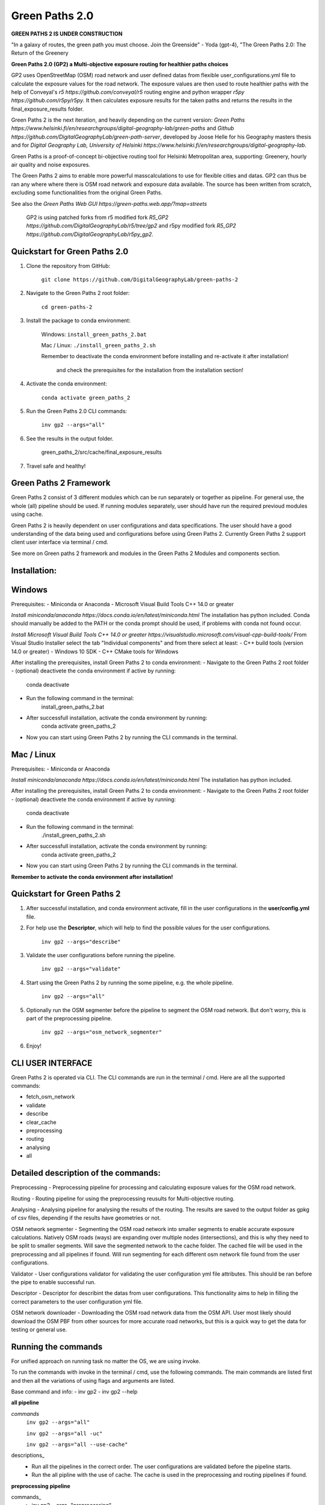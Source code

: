 =============
Green Paths 2.0
=============

**GREEN PATHS 2 IS UNDER CONSTRUCTION**



.. image:: https://img.shields.io/pypi/v/green_paths_2.svg
        :target: https://pypi.python.org/pypi/green_paths_2

.. image:: https://img.shields.io/travis/roopehub/green_paths_2.svg
        :target: https://travis-ci.com/roopehub/green_paths_2

.. image:: https://readthedocs.org/projects/green-paths-2/badge/?version=latest
        :target: https://green-paths-2.readthedocs.io/en/latest/?version=latest
        :alt: Documentation Status




"In a galaxy of routes, the green path you must choose. Join the Greenside" - Yoda (gpt-4), "The Green Paths 2.0: The Return of the Greenery


**Green Paths 2.0 (GP2) a Multi-objective exposure routing for healthier paths choices**


GP2 uses OpenStreetMap (OSM) road network and user defined datas from flexible user_configurations.yml file to calculate the exposure values for the road network.
The exposure values are then used to route healthier paths with the help of Conveyal's `r5 https://github.com/conveyal/r5` routing engine
and python wrapper `r5py https://github.com/r5py/r5py`. It then calculates exposure results for the taken paths and returns the results in the final_exposure_results folder.

Green Paths 2 is the next iteration, and heavily depending on the current version: `Green Paths https://www.helsinki.fi/en/researchgroups/digital-geography-lab/green-paths` and `Github https://github.com/DigitalGeographyLab/green-path-server`,
developed by Joose Helle for his Geography masters thesis and for `Digital Geography Lab, University of Helsinki https://www.helsinki.fi/en/researchgroups/digital-geography-lab`.

Green Paths is a proof-of-concept bi-objective routing tool for Helsinki Metropolitan area, supporting: Greenery, hourly air quality and noise exposures.

The Green Paths 2 aims to enable more powerful masscalculations to use for flexible cities and datas. GP2 can thus be ran any where where there is OSM road network and exposure data available. The source has been written from scratch, excluding some functionalities from the original Green Paths.

See also the `Green Paths Web GUI https://green-paths.web.app/?map=streets`


        GP2 is using patched forks from r5 modified fork `R5_GP2 https://github.com/DigitalGeographyLab/r5/tree/gp2` and r5py modified fork `R5_GP2 https://github.com/DigitalGeographyLab/r5py_gp2`.


Quickstart for Green Paths 2.0
----------

1. Clone the repository from GitHub:

        ``git clone https://github.com/DigitalGeographyLab/green-paths-2``

2. Navigate to the Green Paths 2 root folder:

        ``cd green-paths-2``

3. Install the package to conda environment:
        
        Windows:
        ``install_green_paths_2.bat``

        Mac / Linux:
        ``./install_green_paths_2.sh``

        Remember to deactivate the conda environment before installing and re-activate it after installation!

                and check the prerequisites for the installation from the installation section!


4. Activate the conda environment:
        
        ``conda activate green_paths_2``

5. Run the Green Paths 2.0 CLI commands:

        ``inv gp2 --args="all"``

6. See the results in the output folder.

        green_paths_2/src/cache/final_exposure_results

7. Travel safe and healthy!



Green Paths 2 Framework
----------

Green Paths 2 consist of 3 different modules which can be run separately or together as pipeline. For general use, the whole (all) pipeline should be used. If running modules separately,
user should have run the required previoud modules using cache.

Green Paths 2 is heavily dependent on user configurations and data specifications. The user should have a good understanding of the data being used and configurations before using Green Paths 2.
Currently Green Paths 2 support client user interface via terminal / cmd.

See more on Green paths 2 framework and modules in the Green Paths 2 Modules and components section.



Installation:
----------

Windows
----------

Prerequisites:
- Miniconda or Anaconda
- Microsoft Visual Build Tools C++ 14.0 or greater

`Install miniconda/anaconda https://docs.conda.io/en/latest/miniconda.html`
The installation has python included.
Conda should manually be added to the PATH or the conda prompt should be used, if problems with conda not found occur.

`Install Microsoft Visual Build Tools C++ 14.0 or greater https://visualstudio.microsoft.com/visual-cpp-build-tools/`
From Visual Studio Installer select the tab "Individual components" and from there select at least:
- C++ build tools (version 14.0 or greater)
- Windows 10 SDK
- C++ CMake tools for Windows

After installing the prerequisites, install Green Paths 2 to conda environment:
- Navigate to the Green Paths 2 root folder
- (optional) deactivete the conda environment if active by running:
        conda deactivate
- Run the following command in the terminal:
        install_green_paths_2.bat
- After successfull installation, activate the conda environment by running:
        conda activate green_paths_2
- Now you can start using Green Paths 2 by running the CLI commands in the terminal.


Mac / Linux
----------

Prerequisites:
- Miniconda or Anaconda

`Install miniconda/anaconda https://docs.conda.io/en/latest/miniconda.html`
The installation has python included.

After installing the prerequisites, install Green Paths 2 to conda environment:
- Navigate to the Green Paths 2 root folder
- (optional) deactivete the conda environment if active by running:
        conda deactivate
- Run the following command in the terminal:
        ./install_green_paths_2.sh
- After successfull installation, activate the conda environment by running:
        conda activate green_paths_2
- Now you can start using Green Paths 2 by running the CLI commands in the terminal.


**Remember to activate the conda environment after installation!**


Quickstart for Green Paths 2
----------

1. After successful installation, and conda environment activate, fill in the user configurations in the **user/config.yml** file.

2. For help use the **Descriptor**, which will help to find the possible values for the user configurations.

        ``inv gp2 --args="describe"``

3. Validate the user configurations before running the pipeline.

        ``inv gp2 --args="validate"``

4. Start using the Green Paths 2 by running the some pipeline, e.g. the whole pipeline.

        ``inv gp2 --args="all"``

5. Optionally run the OSM segmenter before the pipeline to segment the OSM road network. But don't worry, this is part of the preprocessing pipeline.

        ``inv gp2 --args="osm_network_segmenter"``

6. Enjoy!




CLI USER INTERFACE
----------

Green Paths 2 is operated via CLI. The CLI commands are run in the terminal / cmd. Here are all the supported commands:

- fetch_osm_network
- validate
- describe
- clear_cache
- preprocessing
- routing
- analysing
- all


Detailed description of the commands:
----------

Preprocessing
- Preprocessing pipeline for processing and calculating exposure values for the OSM road network.

Routing
- Routing pipeline for using the preprocessing reusults for Multi-objective routing.

Analysing
- Analysing pipeline for analysing the results of the routing. The results are saved to the output folder as gpkg of csv files, depending if the results have geometries or not.

OSM network segmenter
- Segmenting the OSM road network into smaller segments to enable accurate exposure calculations. Natively OSM roads (ways) are expanding over multiple nodes (intersections),
and this is why they need to be split to smaller segments. Will save the segmented network to the cache folder. The cached file will be used in the preprocessing and all pipelines if found.
Will run segmenting for each different osm network file found from the user configurations.

Validator 
- User configurations validator for validating the user configuration yml file attributes. This should be ran before the pipe to enable successful run.

Descriptor
- Descriptor for describint the datas from user configurations. This functionality aims to help in filling the correct parameters to the user configuration yml file.


OSM network downloader
- Downloading the OSM road network data from the OSM API. User most likely should download the OSM PBF from other sources for more accurate road networks,
but this is a quick way to get the data for testing or general use.


Running the commands
----------

For unified approach on running task no matter the OS, we are using invoke.

To run the commands with invoke in the terminal / cmd, use the following commands.
The main commands are listed first and then all the variations of using flags and arguments are listed.

Base command and info:
- inv gp2
- inv gp2 --help

**all pipeline**

*commands*
        ``inv gp2 --args="all"``
        
        ``inv gp2 --args="all -uc"``

        ``inv gp2 --args="all --use-cache"``

descriptions_
        - Run all the pipelines in the correct order. The user configurations are validated before the pipeline starts.
        - Run the all pipline with the use of cache. The cache is used in the preprocessing and routing pipelines if found.

**preprocessing pipeline**

commands_
        - inv gp2 --args="preprocessing"
descriptions_
        - Run the preprocessing pipeline. The user configurations are validated before the pipeline starts. Saving the results to cache via user_config parameter.

**routing pipeline**

commands_
        ``inv gp2 --args="routing"``

descriptions_
        - Run the routing pipeline. Will use cached files if ran separately, if cached files not found, dont route. Will prioritize parameter exposure values, these are inputted in all pipeline. 

**analysing pipeline**

commands_
        ``inv gp2 --args="analysing"``

descriptions_
        - Run the analysing pipeline. Will try to use cached files if ran separately, if cached files not found, dont analyse. Will prioritize parameter exposure values, these are inputted in all pipeline.

**fetch osm network**

commands_
        ``inv gp2 --args="fetch_osm_network"``

        ``inv gp2 --args="fetch_osm_network -c"``

        ``inv gp2 --args="fetch_osm_network --city"``

descriptions_
        - Fetch the OSM network data from the OSM API using pyrosm. The fetched data will be saved to the cache folder.
        - Fetch the OSM network data from the OSM API for the city specified in the user configurations.

**validate user configurations**

commands_
        ``inv gp2 --args="validate"``

descriptions_
        - Validate the user configurations. The user configurations are validated before the pipeline starts. It is recommended to run this before running the pipelines!

**describe user configurations**

commands_
        ``inv gp2 --args="describe"``

descriptions_
        - Describe the user configurations. The descriptor will help to find the possible values for the user configurations.

**clear cache**

commands_
        ``inv gp2 --args="clear_cache -d"``

        ``inv gp2 --args="clear_cache --dirs"``


descriptions_
        - Clear the cache folder. This will remove all the cached files from the cache folder. Clear the wanted directories under cache. Use with caution!
        - Possible directories to clear: all, preprocessing, routing, analysing, final_exposure_results, osm_network_segmenter, osm_network_downloader

**osm network segmenter**

commands_
        ``inv gp2 --args="osm_network_segmenter"``

descriptions_
        - Segment the OSM road network into smaller segments to enable accurate exposure calculations. Will save the segmented network to the cache folder.

**osm network downloader**

commands_
        ``inv gp2 --args="osm_network_downloader"``

descriptions_
        - Download the OSM road network data from the OSM API. User most likely should download the OSM PBF from other sources for more accurate road networks,
        but this is a quick way to get the data for testing or general network use.
        - Recommended to use e.g. `bbbike.org https://extract.bbbike.org/` to download the OSM PBF. Try not to download extensive areas, as the processing times will increase as the network does. Use only needed areas.



Running the commands fallback for Windows
----------

If the inv command is not working, you can run the commands with poetry:

All commands are run with prefix

``poetry run python green_paths_2_cli.py --args="<commands -args>"``

_replace the <commands -args> with the actual command and arguments_

e.g. ``poetry run python green_paths_2_cli.py --args="routing -uc"``

See all possibilities from Running the commands section.



Running the commands fallback for Mac / Linux
----------

If the inv command is not working, you can run the commands with poetry or make:

In addition to poetry, cli can be used with make in unix based systems: 

``make gp2 ARGS="<command -args>"``



Description of Green Paths 2 Modules and components
----------


TODO: detailed descriptions go here...

User configurations



Data requirements



Green paths 2 consist of 3 main modules:

preprocessing:

        osm_processor
        - [ ] convert osm_processor to cli
        - [ ] put paths to confs
        - [ ] add tests for osm_processor

        etc...

routing:

        - [ ] todo todo
        etc...

analysing:

        - [ ] todo todo
        etc...


Future developments and ideas
----------

- Currently the GP2 supports only cloning the repo and setting up conda environment. Should gp2 be pip installable or dockerized in the future?


For Developers
----------

After the first "prototype" version of GP2 is ready, the development will most likely not continue actively.
Developers can still contribute to the project by forking the repository and optionally creating a pull request.

Issues and bugs are also very welcome, and I will try to fix them as soon as possible, but no guarantees on the time frame.






* Free software: MIT license
* Documentation: https://green-paths-2.readthedocs.io.


Credits
-------

- r5
- r5py
- GP1

- cookiecutter
- poetry
- all other dependencies


References
----------

For details on the core methods implemented in Conveyal Analysis and R5, see:
- `Conway, Byrd, and van der Linden (2017) https://keep.lib.asu.edu/items/127809`.
- `Conway, Byrd, and van Eggermond (2018) https://www.jtlu.org/index.php/jtlu/article/view/1074`.
- `Conway and Stewart (2019) https://files.indicatrix.org/Conway-Stewart-2019-Charlie-Fare-Constraints.pdf`.








This package was created with Cookiecutter_ and the `audreyr/cookiecutter-pypackage`_ project template.

.. _Cookiecutter: https://github.com/audreyr/cookiecutter
.. _`audreyr/cookiecutter-pypackage`: https://github.com/audreyr/cookiecutter-pypackage

